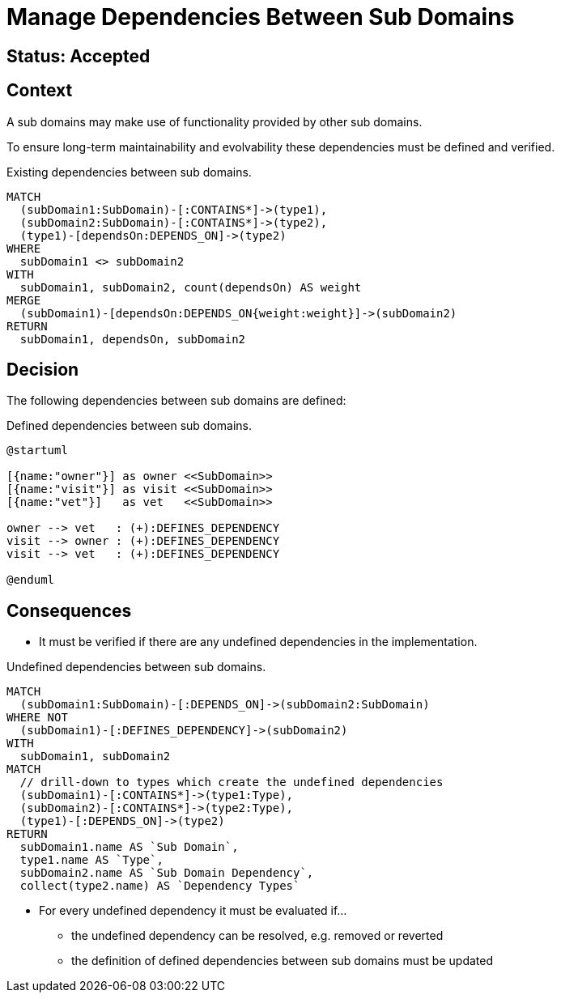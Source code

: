 = Manage Dependencies Between Sub Domains

== Status: Accepted

== Context

A sub domains may make use of functionality provided by other sub domains.

To ensure long-term maintainability and evolvability these dependencies must be defined and verified.

[[adr:SubDomainDependencies]]
[source,cypher,role=concept,requiresConcepts="adr:SubDomain",reportType="plantuml-component-diagram"]
.Existing dependencies between sub domains.
----
MATCH
  (subDomain1:SubDomain)-[:CONTAINS*]->(type1),
  (subDomain2:SubDomain)-[:CONTAINS*]->(type2),
  (type1)-[dependsOn:DEPENDS_ON]->(type2)
WHERE
  subDomain1 <> subDomain2
WITH
  subDomain1, subDomain2, count(dependsOn) AS weight
MERGE
  (subDomain1)-[dependsOn:DEPENDS_ON{weight:weight}]->(subDomain2)
RETURN
  subDomain1, dependsOn, subDomain2
----

== Decision

The following dependencies between sub domains are defined:

[[adr:DefinedSubDomainDependencies]]
[plantuml,DefinedSubDomainDependencies,role=concept,requiresConcepts="adr:SubDomain"]
.Defined dependencies between sub domains.
----
@startuml

[{name:"owner"}] as owner <<SubDomain>>
[{name:"visit"}] as visit <<SubDomain>>
[{name:"vet"}]   as vet   <<SubDomain>>

owner --> vet   : (+):DEFINES_DEPENDENCY
visit --> owner : (+):DEFINES_DEPENDENCY
visit --> vet   : (+):DEFINES_DEPENDENCY

@enduml
----

== Consequences

* It must be verified if there are any undefined dependencies in the implementation.

[[adr:UndefinedSubDomainDependencies]]
[source,cypher,role=constraint,requiresConcepts="adr:SubDomainDependencies,adr:DefinedSubDomainDependencies"]
.Undefined dependencies between sub domains.
----
MATCH
  (subDomain1:SubDomain)-[:DEPENDS_ON]->(subDomain2:SubDomain)
WHERE NOT
  (subDomain1)-[:DEFINES_DEPENDENCY]->(subDomain2)
WITH
  subDomain1, subDomain2
MATCH
  // drill-down to types which create the undefined dependencies
  (subDomain1)-[:CONTAINS*]->(type1:Type),
  (subDomain2)-[:CONTAINS*]->(type2:Type),
  (type1)-[:DEPENDS_ON]->(type2)
RETURN
  subDomain1.name AS `Sub Domain`,
  type1.name AS `Type`,
  subDomain2.name AS `Sub Domain Dependency`,
  collect(type2.name) AS `Dependency Types`
----

* For every undefined dependency it must be evaluated if...
** the undefined dependency can be resolved, e.g. removed or reverted
** the definition of defined dependencies between sub domains must be updated

